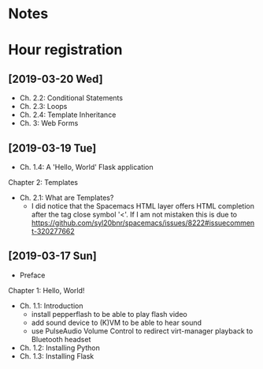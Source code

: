 * Notes

* Hour registration
  :LOGBOOK:
  CLOCK: [2019-03-20 Wed 20:41]
  CLOCK: [2019-03-19 Tue 21:05]--[2019-03-19 Tue 21:44] =>  0:39
  CLOCK: [2019-03-17 Sun 20:00]--[2019-03-17 Sun 21:09] =>  1:09
  :END:

** [2019-03-20 Wed]

- Ch. 2.2: Conditional Statements
- Ch. 2.3: Loops
- Ch. 2.4: Template Inheritance
- Ch. 3: Web Forms

** [2019-03-19 Tue]

- Ch. 1.4: A 'Hello, World' Flask application
Chapter 2: Templates
- Ch. 2.1: What are Templates?
  - I did notice that the Spacemacs HTML layer offers HTML completion after the
    tag close symbol '<'. If I am not mistaken this is due to https://github.com/syl20bnr/spacemacs/issues/8222#issuecomment-320277662

** [2019-03-17 Sun]

- Preface
Chapter 1: Hello, World!
- Ch. 1.1: Introduction
  - install pepperflash to be able to play flash video
  - add sound device to (K)VM to be able to hear sound
  - use PulseAudio Volume Control to redirect virt-manager playback to Bluetooth headset
- Ch. 1.2: Installing Python
- Ch. 1.3: Installing Flask
